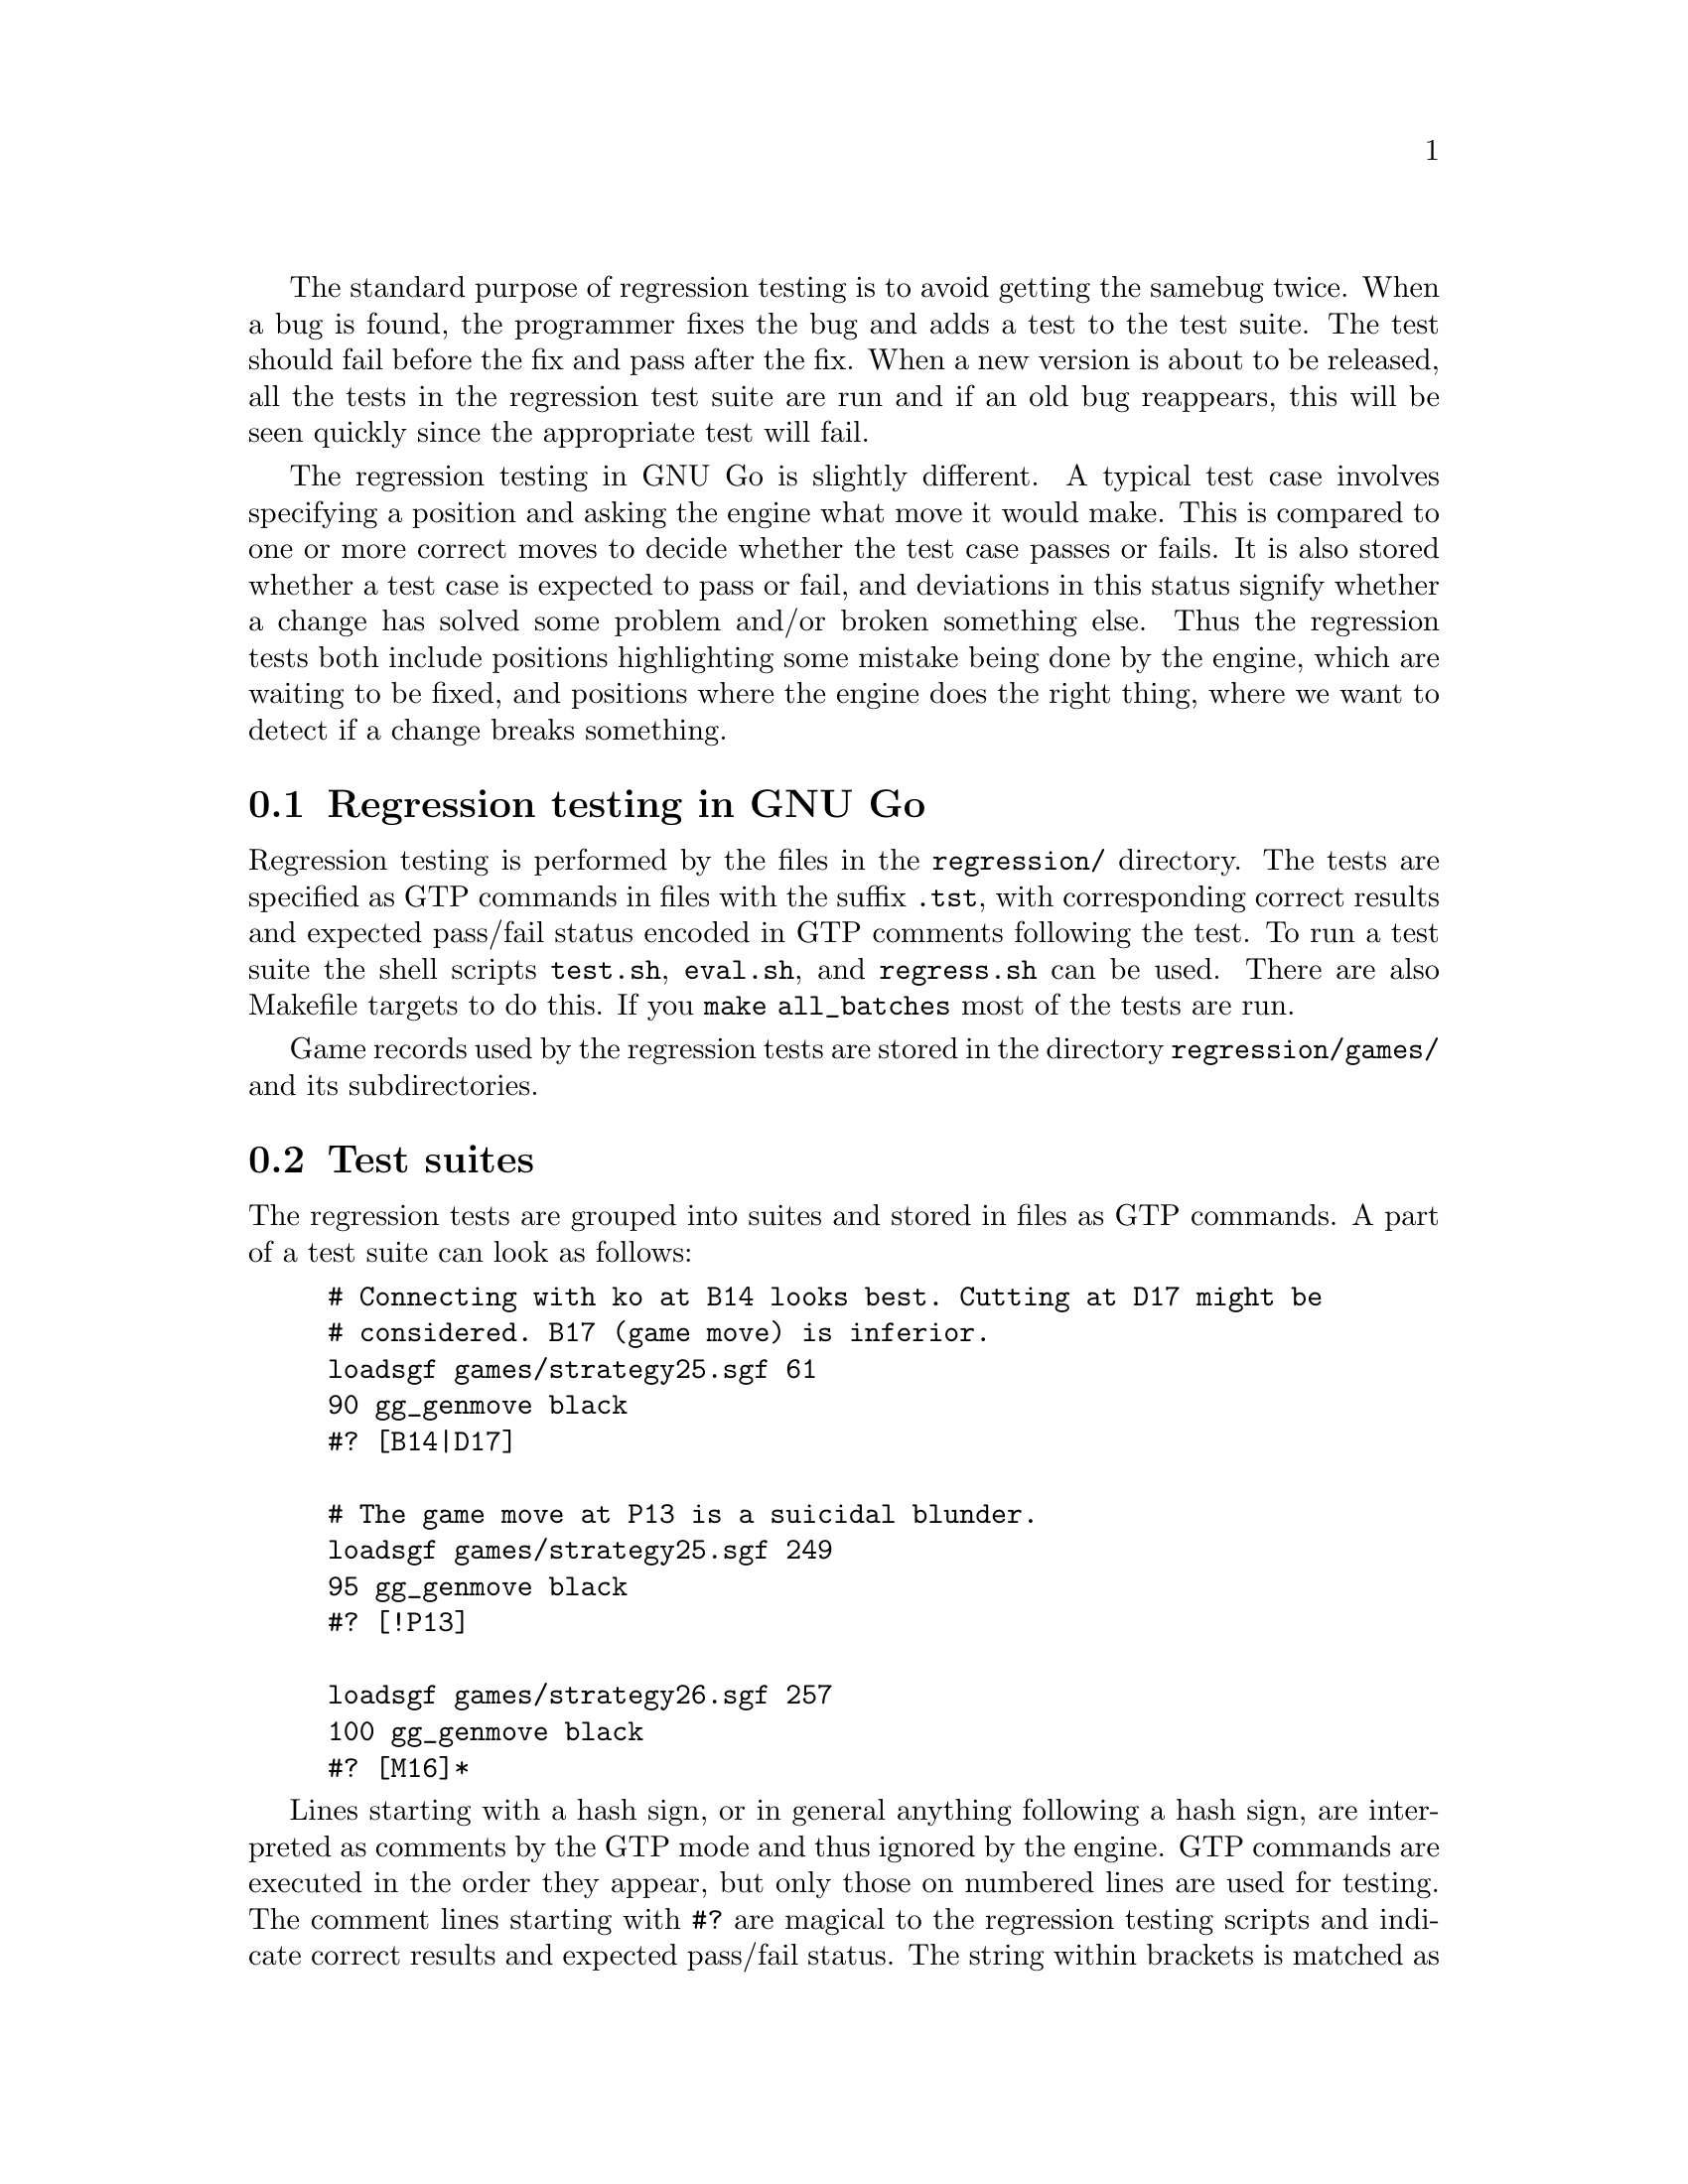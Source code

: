 The standard purpose of regression testing is to avoid getting the same
bug twice. When a bug is found, the programmer fixes the bug and adds a
test to the test suite. The test should fail before the fix and pass
after the fix. When a new version is about to be released, all the tests
in the regression test suite are run and if an old bug reappears, this
will be seen quickly since the appropriate test will fail.

The regression testing in GNU Go is slightly different. A typical test
case involves specifying a position and asking the engine what move it
would make. This is compared to one or more correct moves to decide
whether the test case passes or fails. It is also stored whether a test
case is expected to pass or fail, and deviations in this status signify
whether a change has solved some problem and/or broken something
else. Thus the regression tests both include positions highlighting some
mistake being done by the engine, which are waiting to be fixed, and
positions where the engine does the right thing, where we want to detect
if a change breaks something.

@menu
* Regression Testing::          Regression Testing in GNU Go
* Test Suites::                 Test Suites
* Performance Testing::         Performance Testing
* HTML Views::                  HTML Views
@end menu

@node Regression Testing, Test Suites, , Regression
@section Regression testing in GNU Go

Regression testing is performed by the files in the @file{regression/}
directory. The tests are specified as GTP commands in files with the
suffix @file{.tst}, with corresponding correct results and expected
pass/fail status encoded in GTP comments following the test. To run a
test suite the shell scripts @file{test.sh}, @file{eval.sh}, and
@code{regress.sh} can be used. There are also Makefile targets to do
this. If you @command{make all_batches} most of the tests are run.

Game records used by the regression tests are stored in the
directory @file{regression/games/} and its subdirectories.

@node Test Suites, Performance Testing, Regression Testing, Regression
@section Test suites

The regression tests are grouped into suites and stored in files as GTP
commands. A part of a test suite can look as follows:
@example
@group
# Connecting with ko at B14 looks best. Cutting at D17 might be
# considered. B17 (game move) is inferior.
loadsgf games/strategy25.sgf 61
90 gg_genmove black
#? [B14|D17]

# The game move at P13 is a suicidal blunder.
loadsgf games/strategy25.sgf 249
95 gg_genmove black
#? [!P13]

loadsgf games/strategy26.sgf 257
100 gg_genmove black
#? [M16]*
@end group
@end example

Lines starting with a hash sign, or in general anything following a hash
sign, are interpreted as comments by the GTP mode and thus ignored by
the engine. GTP commands are executed in the order they appear, but only
those on numbered lines are used for testing. The comment lines starting
with @code{#?} are magical to the regression testing scripts and
indicate correct results and expected pass/fail status. The string
within brackets is matched as a regular expression against the response
from the previous numbered GTP command. A particular useful feature of
regular expressions is that by using @samp{|} it is possible to specify
alternatives. Thus @code{B14|D17} above means that if either @code{B14}
or @code{D17} is the move generated in test case 90, it passes. There is
one important special case to be aware of. If the correct result string
starts with an exclamation mark, this is excluded from the regular
expression but afterwards the result of the matching is negated. Thus
@code{!P13} in test case 95 means that any move except @code{P13} is
accepted as a correct result.

In test case 100, the brackets on the @code{#?} line is followed by an
asterisk. This means that the test is expected to fail. If there is no
asterisk, the test is expected to pass. The brackets may also be
followed by a @samp{&}, meaning that the result is ignored. This is
primarily used to report statistics, e.g. how many tactical reading
nodes were spent while running the test suite.

@node Performance Testing, HTML Views, Test Suites, Regression
@section Performing tests

@code{./test.sh blunder.tst} runs the tests in @file{blunder.tst} and
prints the results of the commands on numbered lines, which may look
like:

@example
1 E5
2 F9
3 O18
4 B7
5 A4
6 E4
7 E3
8 A3
9 D9
10 J9
11 B3
12 C6
13 C6
@end example

This is usually not very informative, however. More interesting is
@code{./eval.sh blunder.tst} which also compares the results above
against the correct ones in the test file and prints a report for each
test on the form:

@example
1 failed: Correct '!E5', got 'E5'
2 failed: Correct 'C9|H9', got 'F9'
3 PASSED
4 failed: Correct 'B5|C5|C4|D4|E4|E3|F3', got 'B7'
5 PASSED
6 failed: Correct 'D4', got 'E4'
7 PASSED
8 failed: Correct 'B4', got 'A3'
9 failed: Correct 'G8|G9|H8', got 'D9'
10 failed: Correct 'G9|F9|C7', got 'J9'
11 failed: Correct 'D4|E4|E5|F4|C6', got 'B3'
12 failed: Correct 'D4', got 'C6'
13 failed: Correct 'D4|E4|E5|F4', got 'C6'
@end example

The result of a test can be one of four different cases:

@itemize @bullet
@item @code{passed}: An expected pass

This is the ideal result.

@item @code{PASSED}: An unexpected pass

This is a result that we are hoping for when we fix a bug. An old test
case that used to fail is now passing. 

@item @code{failed}: An expected failure

The test failed but this was also what we expected, unless we were
trying to fix the particular mistake highlighted by the test case.
These tests show weaknesses of the GNU Go engine and are good places to
search if you want to detect an area which needs improvement.

@item @code{FAILED}: An unexpected failure

This should nominally only happen if something is broken by a
change. However, sometimes GNU Go passes a test, but for the wrong
reason or for a combination of wrong reasons.  When one of these reasons
is fixed, the other one may shine through so that the test suddenly
fails. When a test case unexpectedly fails, it is necessary to make a
closer examination in order to determine whether a change has broken
something.

@end itemize

If you want a less verbose report, @code{./regress.sh . blunder.tst}
does the same thing as the previous command, but only reports unexpected
results. The example above is compressed to

@example
3 unexpected PASS!
5 unexpected PASS!
7 unexpected PASS!
@end example

For convenience the tests are also available as makefile targets. For
example, @code{make blunder} runs the tests in the blunder test suite by
executing @code{eval.sh blunder.tst}. @code{make test} runs all test
suites in a sequence using the @code{regress.sh} script.

@node HTML Views, , Performance Testing, Regression
@section HTML Regression Views

Extremely useful HTML Views of the regression tests may be
produced using two perl scripts @file{regression/regress.pl}
and @file{regression/regress.plx}.

@enumerate
@item The driver program (regress.pl) which:
@itemize @bullet
@item Runs the regression tests, invoking GNU Go.
@item Captures the trace output, board position, and pass/fail status,
sgf output, and dragon status information.
@end itemize
@item The interface to view the captured output (regress.plx) which:
@itemize @bullet
@item Never invokes GNU Go.
@item Displays the captured output in helpful formats (i.e. HTML).
@end itemize
@end enumerate

